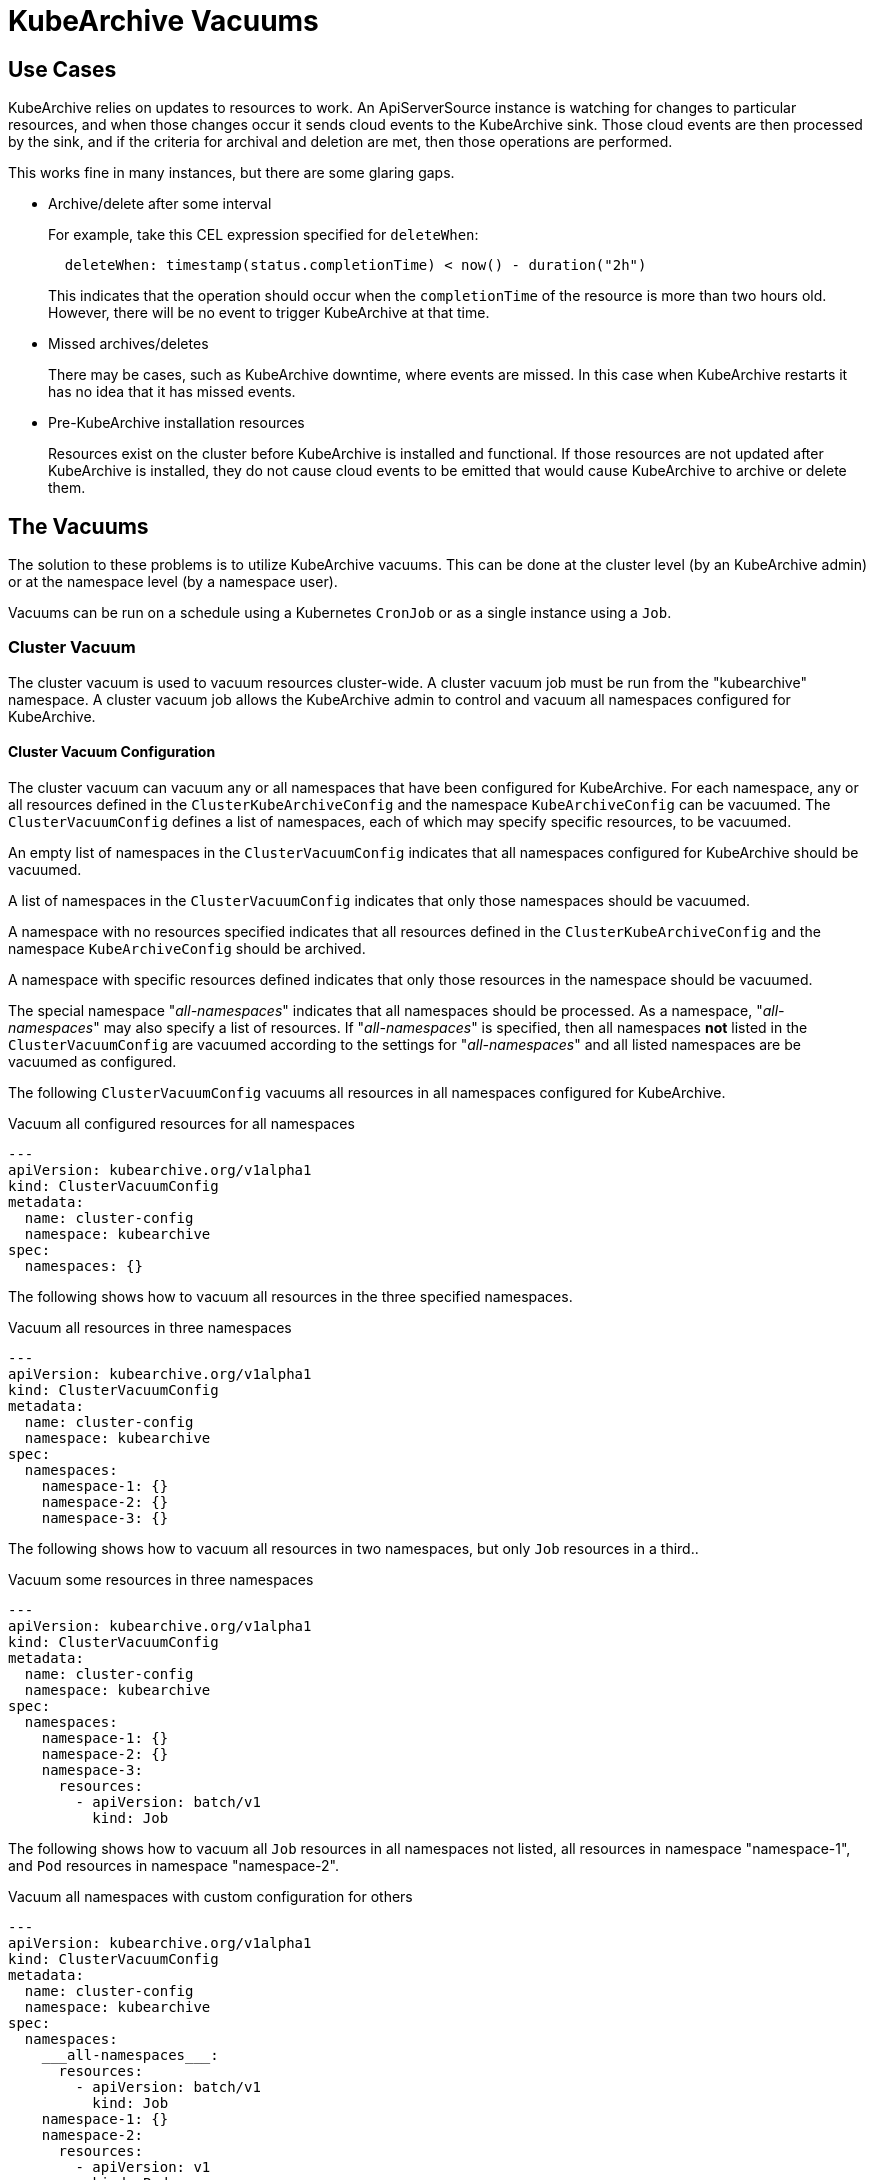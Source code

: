 = KubeArchive Vacuums

== Use Cases
KubeArchive relies on updates to resources to work. An ApiServerSource
instance is watching for changes to particular resources, and when those
changes occur it sends cloud events to the KubeArchive sink. Those cloud
events are then processed by the sink, and if the criteria for archival
and deletion are met, then those operations are performed.

This works fine in many instances, but there are some glaring gaps.

- Archive/delete after some interval
+
--
For example, take this CEL expression specified for `deleteWhen`:
 
[source,yaml]
----
  deleteWhen: timestamp(status.completionTime) < now() - duration("2h")
----
 
This indicates that the operation should occur when the `completionTime`
of the resource is more than two hours old. However, there will be no event
to trigger KubeArchive at that time.
--

- Missed archives/deletes
+
There may be cases, such as KubeArchive downtime, where events are missed.
In this case when KubeArchive restarts it has no idea that it has missed
events.

- Pre-KubeArchive installation resources
+
Resources exist on the cluster before KubeArchive is installed and
functional. If those resources are not updated after KubeArchive is installed,
they do not cause cloud events to be emitted that would cause KubeArchive to
archive or delete them.

== The Vacuums

The solution to these problems is to utilize KubeArchive vacuums.
This can be done at the cluster level (by an KubeArchive admin)
or at the namespace level (by a namespace user).

Vacuums can be run on a schedule using a Kubernetes `CronJob` or
as a single instance using a `Job`.

=== Cluster Vacuum

The cluster vacuum is used to vacuum resources cluster-wide. A cluster 
vacuum job must be run from the "kubearchive" namespace. A cluster
vacuum job allows the KubeArchive admin to control and vacuum all
namespaces configured for KubeArchive.

==== Cluster Vacuum Configuration

The cluster vacuum can vacuum any or all namespaces that have
been configured for KubeArchive. For each namespace, any or
all resources defined in the `ClusterKubeArchiveConfig` and the
namespace `KubeArchiveConfig` can be vacuumed. The `ClusterVacuumConfig`
defines a list of namespaces, each of which may specify specific
resources, to be vacuumed.

An empty list of namespaces in the `ClusterVacuumConfig` indicates that
all namespaces configured for KubeArchive should be vacuumed.

A list of namespaces in the `ClusterVacuumConfig` indicates that only
those namespaces should be vacuumed.

A namespace with no resources specified indicates that all resources
defined in the `ClusterKubeArchiveConfig` and the namespace `KubeArchiveConfig`
should be archived.

A namespace with specific resources defined indicates that only those
resources in the namespace should be vacuumed.

The special namespace "___all-namespaces___" indicates that all namespaces
should be processed. As a namespace, "___all-namespaces___" may also 
specify a list of resources. If "___all-namespaces___" is specified,
then all namespaces *not* listed in the `ClusterVacuumConfig` are 
vacuumed according to the settings for "___all-namespaces___" and
all listed namespaces are be vacuumed as configured.

The following `ClusterVacuumConfig` vacuums all resources
in all namespaces configured for KubeArchive.

.Vacuum all configured resources for all namespaces
[source,yaml]
----
---
apiVersion: kubearchive.org/v1alpha1
kind: ClusterVacuumConfig
metadata:
  name: cluster-config
  namespace: kubearchive
spec:
  namespaces: {}
----

The following shows how to vacuum all resources in the three
specified namespaces.

.Vacuum all resources in three namespaces
[source,yaml]
----
---
apiVersion: kubearchive.org/v1alpha1
kind: ClusterVacuumConfig
metadata:
  name: cluster-config
  namespace: kubearchive
spec:
  namespaces:
    namespace-1: {}
    namespace-2: {}
    namespace-3: {}
----

The following shows how to vacuum all resources in two
namespaces, but only `Job` resources in a third..

.Vacuum some resources in three namespaces
[source,yaml]
----
---
apiVersion: kubearchive.org/v1alpha1
kind: ClusterVacuumConfig
metadata:
  name: cluster-config
  namespace: kubearchive
spec:
  namespaces:
    namespace-1: {}
    namespace-2: {}
    namespace-3:
      resources:
        - apiVersion: batch/v1
          kind: Job
----

The following shows how to vacuum all `Job` resources in
all namespaces not listed, all resources in namespace "namespace-1",
and `Pod` resources in namespace "namespace-2".

.Vacuum all namespaces with custom configuration for others
[source,yaml]
----
---
apiVersion: kubearchive.org/v1alpha1
kind: ClusterVacuumConfig
metadata:
  name: cluster-config
  namespace: kubearchive
spec:
  namespaces:
    ___all-namespaces___:
      resources:
        - apiVersion: batch/v1
          kind: Job
    namespace-1: {}
    namespace-2:
      resources:
        - apiVersion: v1
          kind: Pod
----

==== Sample Cluster Vacuum Cronjob
Following is a sample `Cronjob` that can be used to run a cluster vacuum.
Kubearchive admins may create one or more `CronJobs` that run schedules
suitable for their use cases. Each `CronJob` may use a different
`ClusterVacuumConfig` that specifies which namespaces and which
resources in those namespaces are to be vacuumed.

Alternatively, a `Job` may be used as well.

The following fields in the `Cronjob` may need to be modified.

- Resource name
- The schedule
- The image (may need to point to a specific KubeArchive release)
- The config name, the name of `ClusterVacuumConfig` in the "kubearchive"
namespace

[NOTE]
====
The cluster vacuum job must be run from the "kubearchive" namespace.

The service account used to run the job should be the
`kubearchive-cluster-vacuum` service account. This service account is
created by the KubeArchive operator, along with the
`kubearchive-cluster-vacuum` `Role` and `RoleBinding` to give the cluster
vacuum the required permissions.

None of these resources should be modified.
====

[NOTE]
====
There is a sample cluster vacuum `CronJob` named "cluster-vacuum" created
by the KubeArchive installation which may be used as a template for other
`CronJobs`. This job is created with `suspend: true` so that it does not run.
====

[source,yaml]
----
apiVersion: batch/v1
kind: CronJob
metadata:
  name: cluster-vacuum
  namespace: kubearchive
spec:
  schedule: "* */3 * * *"
  jobTemplate:
    spec:
      template:
        spec:
          serviceAccount: kubearchive-cluster-vacuum
          containers:
            - name: vacuum
              image: quay.io/kubearchive/vacuum:latest
              command: [ "/ko-app/vacuum" ]
              args:
                - "--type"
                - "cluster"
                - "--config"
                - "<cluster-config-name>"
              env:
                - name: KUBEARCHIVE_NAMESPACE
                  valueFrom:
                    fieldRef:
                     fieldPath: metadata.namespace
          restartPolicy: Never
  suspend: false
----

=== Namespace Vacuum

The namespace vacuum is used to vacuum resources in a specific namespace. The
resources eligible to be vacuumed are defined in the `ClusterKubeArchiveConfig`
and the local `KubeArchiveConfig`. Exactly which resources are vacuumed
are determined by the `NamespaceVacuumConfig` custom resource that is
passed to the vacuum job.

==== Namespace Vacuum Configuration

The namespace vacuum can process all resources in the namespace defined
in the `ClusterKubeArchiveConfig` and the local `KubeArchiveConfig`. Which
resources are actually vacuumed are determined by the `NamespaceVacuumConfig`
custom resource. The `NamespaceVacuumConfig` lists the resources that 
should be vacuumed by API version and kind. An empty list of resources
in the`NamespaceVacuumConfig` indicates that all resources specified
in both the `ClusterKubeArchiveConfig` and the local `KubeArchiveConfig`
should be vacuumed.

The following `NamespaceVacuumConfig` vacuums all resources in the
namespace defined in the `ClusterKubeArchiveConfig` and the local
`KubeArchiveConfig`.

.Vacuum all configured resources
[source,yaml]
----
---
apiVersion: kubearchive.org/v1alpha1
kind: NamespaceVacuumConfig
metadata:
  name: name
  namespace: namespace
spec:
    resources: {}
----

This `NamespaceVacuumConfig` vacuums only `Job` and `Pod` resources in
the namespace.

.Vacuum specific resources
[source,yaml]
----
---
apiVersion: kubearchive.org/v1alpha1
kind: NamespaceVacuumConfig
metadata:
  name: name
  namespace: namespace
spec:
    resources:
     - apiVersion: batch/v1
       kind: Job
     - apiVersion: v1
       kind: Pod
----

==== Sample Namespace Vacuum Cronjob
Following is sample Cronjob that can be used to run a namespace vacuum.
The following fields in the `Cronjob` may need to be modified.

- Resource name and namespace
- The schedule
- The image (may need to point to a specific KubeArchive release)
- The config name, the name of `NamespaceVacuumConfig` in the namespace to
be vacuumed

[NOTE]
====
The service account used to run the job should be the `kubearchive-vacuum`
service account. This service account is created by the KubeArchive operator,
along with the `kubearchive-vacuum` `Role` and `RoleBinding` to give the namespace
vacuum the required permissions.

None of these resources should be modified.
====

[source,yaml]
----
apiVersion: batch/v1
kind: CronJob
metadata:
  name: namespace-vacuum
  namespace: namespace
spec:
  schedule: "* */3 * * *"
  jobTemplate:
    spec:
      template:
        spec:
          serviceAccount: kubearchive-vacuum
          containers:
            - name: vacuum
              image: quay.io/kubearchive/vacuum:latest
              command: [ "/ko-app/vacuum" ]
              args:
                - "--config"
                - "<namespace-config-name>"
              env:
                - name: NAMESPACE
                  valueFrom:
                    fieldRef:
                     fieldPath: metadata.namespace
          restartPolicy: Never
  suspend: false
----
